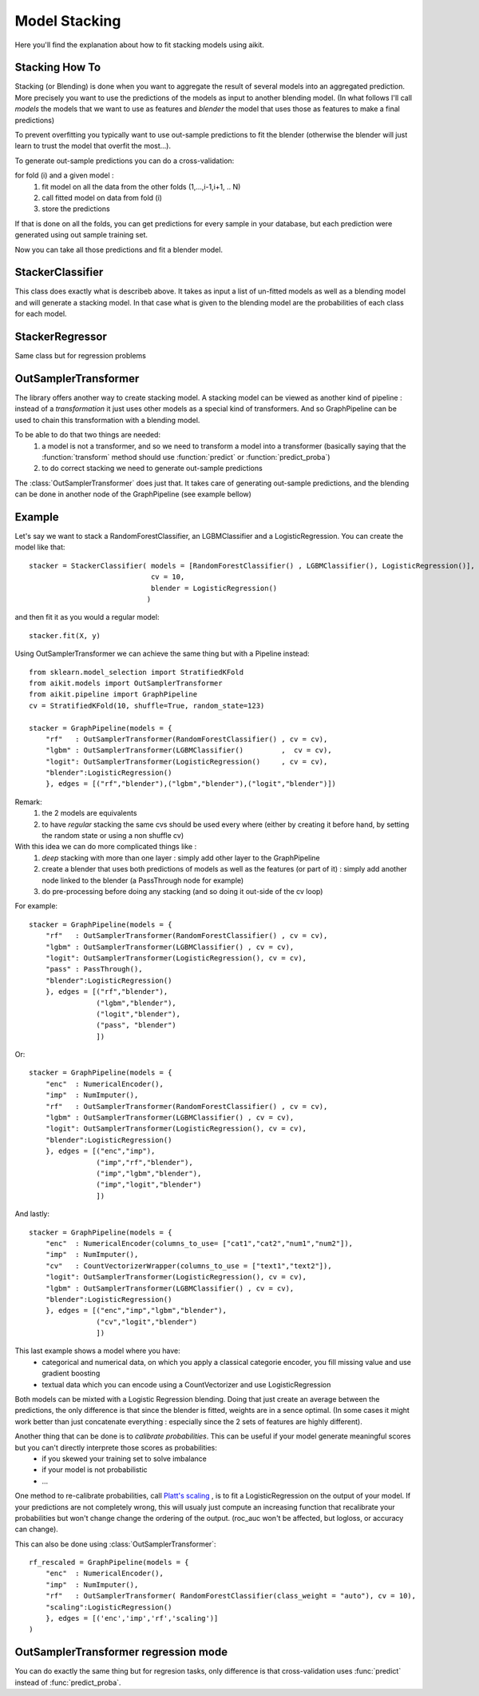 .. _model_stacking:

Model Stacking
==============

Here you'll find the explanation about how to fit stacking models using aikit.

Stacking How To
---------------

Stacking (or Blending) is done when you want to aggregate the result of several models into an aggregated prediction.
More precisely you want to use the predictions of the models as input to another blending model.
(In what follows I'll call *models* the models that we want to use as features and *blender* the model that uses those as features to make a final predictions)

To prevent overfitting you typically want to use out-sample predictions to fit the blender (otherwise the blender will just learn to trust the model that overfit the most...).

To generate out-sample predictions you can do a cross-validation:

for fold (i) and a given model :
    1. fit model on all the data from the other folds (1,...,i-1,i+1, .. N)
    2. call fitted model on data from fold (i) 
    3. store the predictions
    
If that is done on all the folds, you can get predictions for every sample in your database, but each prediction were generated using out sample training set.

Now you can take all those predictions and fit a blender model.

StackerClassifier
-----------------

This class does exactly what is describeb above. It takes as input a list of un-fitted models as well as a blending model and will generate a stacking model.
In that case what is given to the blending model are the probabilities of each class for each model.

 .. autoclass:: aikit.models.stacking.StackerClassifier
 
StackerRegressor
----------------

Same class but for regression problems

 .. autoclass:: aikit.models.stacking.StackerRegressor

OutSamplerTransformer
--------------------

The library offers another way to create stacking model. A stacking model can be viewed as another kind of pipeline : instead of a *transformation* it just uses other models as a special kind of transformers.
And so GraphPipeline can be used to chain this transformation with a blending model.

To be able to do that two things are needed:
    1. a model is not a transformer, and so we need to transform a model into a transformer (basically saying that the :function:`transform` method should use :function:`predict` or :function:`predict_proba`)
    2. to do correct stacking we need to generate out-sample predictions

The :class:`OutSamplerTransformer`  does just that. It takes care of generating out-sample predictions, and the blending can be done in another node of the GraphPipeline (see example bellow)

 .. autoclass:: aikit.models.stacking.OutSamplerTransformer 

Example
-------

Let's say we want to stack a RandomForestClassifier, an LGBMClassifier and a LogisticRegression. 
You can create the model like that::

    stacker = StackerClassifier( models = [RandomForestClassifier() , LGBMClassifier(), LogisticRegression()],
                                 cv = 10,
                                 blender = LogisticRegression()
                                )
    
and then fit it as you would a regular model::

    stacker.fit(X, y)

Using OutSamplerTransformer we can achieve the same thing but with a Pipeline instead::

    from sklearn.model_selection import StratifiedKFold
    from aikit.models import OutSamplerTransformer
    from aikit.pipeline import GraphPipeline
    cv = StratifiedKFold(10, shuffle=True, random_state=123)

    stacker = GraphPipeline(models = {
        "rf"   : OutSamplerTransformer(RandomForestClassifier() , cv = cv),
        "lgbm" : OutSamplerTransformer(LGBMClassifier()         ,  cv = cv),
        "logit": OutSamplerTransformer(LogisticRegression()     , cv = cv),
        "blender":LogisticRegression()
        }, edges = [("rf","blender"),("lgbm","blender"),("logit","blender")])

.. figure:: img/stacking_gpipeline.png
   :alt: stacking with a pipeline

Remark: 
    1. the 2 models are equivalents
    2. to have *regular* stacking the same cvs should be used every where (either by creating it before hand, by setting the random state or using a non shuffle cv)

 
With this idea we can do more complicated things like :
    1. *deep* stacking with more than one layer : simply add other layer to the GraphPipeline
    2. create a blender that uses both predictions of models as well as the features (or part of it) : simply add another node linked to the blender (a PassThrough node for example)
    3. do pre-processing before doing any stacking (and so doing it out-side of the cv loop)

For example::

    stacker = GraphPipeline(models = {
        "rf"   : OutSamplerTransformer(RandomForestClassifier() , cv = cv),
        "lgbm" : OutSamplerTransformer(LGBMClassifier() , cv = cv),
        "logit": OutSamplerTransformer(LogisticRegression(), cv = cv),
        "pass" : PassThrough(),
        "blender":LogisticRegression()
        }, edges = [("rf","blender"),
                    ("lgbm","blender"),
                    ("logit","blender"),
                    ("pass", "blender")
                    ])

.. figure:: img/stacking_gpipeline2.png
   :alt: stacking with a pipeline (with features)
   
Or::

    stacker = GraphPipeline(models = {
        "enc"  : NumericalEncoder(),
        "imp"  : NumImputer(),
        "rf"   : OutSamplerTransformer(RandomForestClassifier() , cv = cv),
        "lgbm" : OutSamplerTransformer(LGBMClassifier() , cv = cv),
        "logit": OutSamplerTransformer(LogisticRegression(), cv = cv),
        "blender":LogisticRegression()
        }, edges = [("enc","imp"),
                    ("imp","rf","blender"),
                    ("imp","lgbm","blender"),
                    ("imp","logit","blender")
                    ])

.. figure:: img/stacking_gpipeline3.png
   :alt: stacking with a pipeline (with preprocessing)

And lastly::

    stacker = GraphPipeline(models = {
        "enc"  : NumericalEncoder(columns_to_use= ["cat1","cat2","num1","num2"]),
        "imp"  : NumImputer(),
        "cv"   : CountVectorizerWrapper(columns_to_use = ["text1","text2"]),
        "logit": OutSamplerTransformer(LogisticRegression(), cv = cv),
        "lgbm" : OutSamplerTransformer(LGBMClassifier() , cv = cv),
        "blender":LogisticRegression()
        }, edges = [("enc","imp","lgbm","blender"),
                    ("cv","logit","blender")
                    ])
                    
.. figure:: img/stacking_gpipeline4.png
   :alt: stacking with a pipeline

This last example shows a model where you have:
 * categorical and numerical data, on which you apply a classical categorie encoder, you fill missing value and use gradient boosting
 * textual data which you can encode using a CountVectorizer and use LogisticRegression
 
Both models can be mixted with a Logistic Regression blending. Doing that just create an average between the predictions, the only difference is that since the blender is fitted, weights are in a sence optimal.
(In some cases it might work better than just concatenate everything : especially since the 2 sets of features are highly different).


Another thing that can be done is to *calibrate probabilities*. This can be useful if your model generate meaningful scores but you can't directly interprete those scores as probabilities:
 * if you skewed your training set to solve imbalance
 * if your model is not probabilistic
 * ...
 
One method to re-calibrate probabilities, call `Platt's scaling <https://en.wikipedia.org/wiki/Platt_scaling/>`_ , is to fit a LogisticRegression on the output of your model.
If your predictions are not completely wrong, this will usualy just compute an increasing function that recalibrate your probabilities but won't change change the ordering of the output.
(roc_auc won't be affected, but logloss, or accuracy can change).

This can also be done using :class:`OutSamplerTransformer`::

    rf_rescaled = GraphPipeline(models = {
        "enc"  : NumericalEncoder(),
        "imp"  : NumImputer(),
        "rf"   : OutSamplerTransformer( RandomForestClassifier(class_weight = "auto"), cv = 10),
        "scaling":LogisticRegression()
        }, edges = [('enc','imp','rf','scaling')]
    )

.. figure:: img/stacking_gpipeline5.png
   :alt: scaling with a pipeline

   
OutSamplerTransformer regression mode
-------------------------------------
You can do exactly the same thing but for regresion tasks, only difference is that cross-validation uses :func:`predict` instead of :func:`predict_proba`.

   